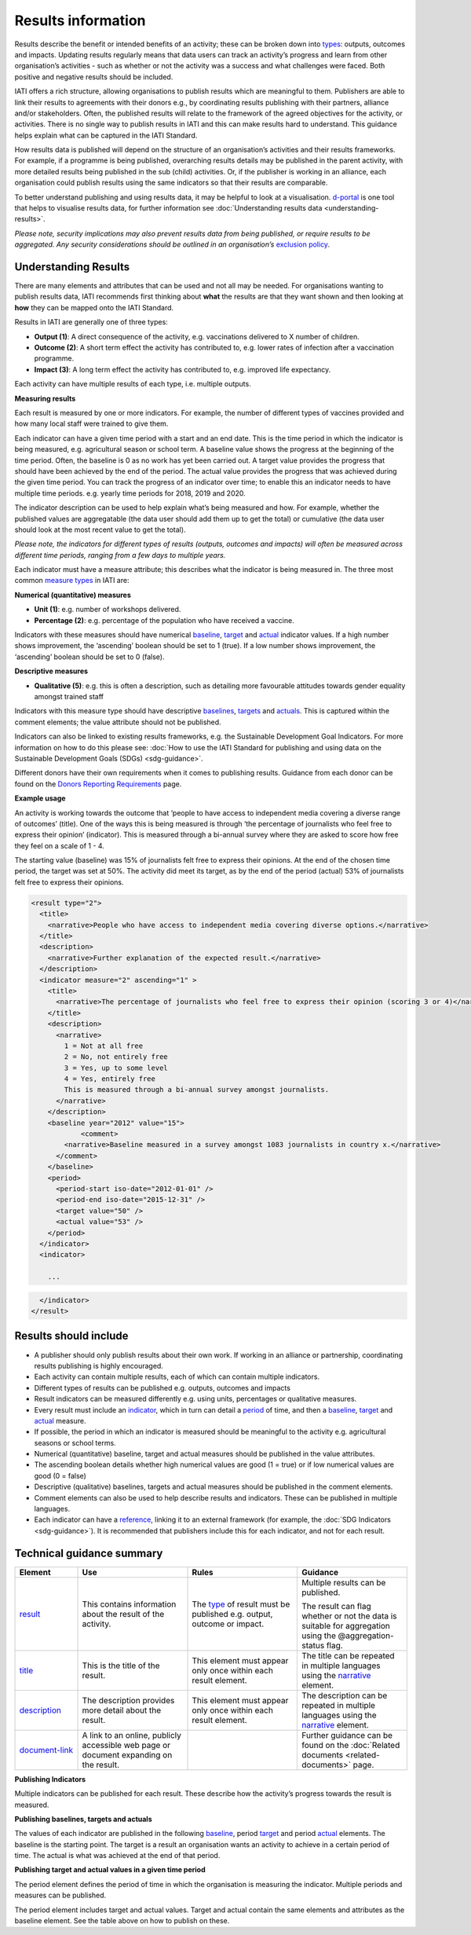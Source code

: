 Results information
===================

Results describe the benefit or intended benefits of an activity; these can be broken down into `types <http://reference.iatistandard.org/codelists/ResultType/>`__: outputs, outcomes and impacts. Updating results regularly means that data users can track an activity’s progress and learn from other organisation’s activities - such as whether or not the activity was a success and what challenges were faced. Both positive and negative results should be included.

IATI offers a rich structure, allowing organisations to publish results which are meaningful to them. Publishers are able to link their results to agreements with their donors e.g., by coordinating results publishing with their partners, alliance and/or stakeholders. Often, the published results will relate to the framework of the agreed objectives for the activity, or activities. There is no single way to publish results in IATI and this can make results hard to understand. This guidance helps explain what can be captured in the IATI Standard.

How results data is published will depend on the structure of an organisation’s activities and their results frameworks. For example, if a programme is being published, overarching results details may be published in the parent activity, with more detailed results being published in the sub (child) activities. Or, if the publisher is working in an alliance, each organisation could publish results using the same indicators so that their results are comparable.

To better understand publishing and using results data, it may be helpful to look at a visualisation. `d-portal <http://www.d-portal.org/>`__ is one tool that helps to visualise results data, for further information see :doc:`Understanding results data <understanding-results>`.

*Please note, security implications may also prevent results data from being published, or require results to be aggregated. Any security considerations should be outlined in an organisation’s* `exclusion policy <https://iatistandard.org/en/guidance/preparing-organisation/organisation-data-publication/information-and-data-you-cant-publish-exclusions/>`__\ *.*


Understanding Results
---------------------

There are many elements and attributes that can be used and not all may be needed. For organisations wanting to publish results data, IATI recommends first thinking about **what** the results are that they want shown and then looking at **how** they can be mapped onto the IATI Standard.

Results in IATI are generally one of three types:

-  **Output (1)**: A direct consequence of the activity, e.g. vaccinations delivered to X number of children.

-  **Outcome (2)**: A short term effect the activity has contributed to, e.g. lower rates of infection after a vaccination programme.

-  **Impact (3)**: A long term effect the activity has contributed to, e.g. improved life expectancy.

Each activity can have multiple results of each type, i.e. multiple outputs.


**Measuring results**

Each result is measured by one or more indicators. For example, the number of different types of vaccines provided and how many local staff were trained to give them.

Each indicator can have a given time period with a start and an end date. This is the time period in which the indicator is being measured, e.g. agricultural season or school term. A baseline value shows the progress at the beginning of the time period. Often, the baseline is 0 as no work has yet been carried out. A target value provides the progress that should have been achieved by the end of the period. The actual value provides the progress that was achieved during the given time period. You can track the progress of an indicator over time; to enable this an indicator needs to have multiple time periods. e.g. yearly time periods for 2018, 2019 and 2020.

The indicator description can be used to help explain what’s being measured and how. For example, whether the published values are aggregatable (the data user should add them up to get the total) or cumulative (the data user should look at the most recent value to get the total).

*Please note, the indicators for different types of results (outputs, outcomes and impacts) will often be measured across different time periods, ranging from a few days to multiple years.*

Each indicator must have a measure attribute; this describes what the indicator is being measured in. The three most common `measure types <http://reference.iatistandard.org/codelists/IndicatorMeasure/>`__ in IATI are:

**Numerical (quantitative) measures**

-  **Unit (1)**: e.g. number of workshops delivered.

-  **Percentage (2)**: e.g. percentage of the population who have received a vaccine.

Indicators with these measures should have numerical `baseline <http://reference.iatistandard.org/activity-standard/iati-activities/iati-activity/result/indicator/baseline/>`__, `target <http://reference.iatistandard.org/activity-standard/iati-activities/iati-activity/result/indicator/period/target/>`__ and `actual <http://reference.iatistandard.org/activity-standard/iati-activities/iati-activity/result/indicator/period/actual/>`__ indicator values. If a high number shows improvement, the ‘ascending’ boolean should be set to 1 (true). If a low number shows improvement, the ‘ascending’ boolean should be set to 0 (false).

**Descriptive measures**

-  **Qualitative (5)**: e.g. this is often a description, such as detailing more favourable attitudes towards gender equality amongst trained staff

Indicators with this measure type should have descriptive `baselines <http://reference.iatistandard.org/activity-standard/iati-activities/iati-activity/result/indicator/baseline/comment/>`__, `targets <http://reference.iatistandard.org/activity-standard/iati-activities/iati-activity/result/indicator/period/target/comment/>`__ and `actuals <http://reference.iatistandard.org/activity-standard/iati-activities/iati-activity/result/indicator/period/actual/comment/>`__. This is captured within the comment elements; the value attribute should not be published.

Indicators can also be linked to existing results frameworks, e.g. the Sustainable Development Goal Indicators. For more information on how to do this please see: :doc:`How to use the IATI Standard for publishing and using data on the Sustainable Development Goals (SDGs) <sdg-guidance>`.

Different donors have their own requirements when it comes to publishing results. Guidance from each donor can be found on the `Donors Reporting Requirements <https://iatistandard.org/en/guidance/preparing-data/donors-reporting-requirements/>`__ page.

**Example usage**

An activity is working towards the outcome that ‘people to have access to independent media covering a diverse range of outcomes’ (title). One of the ways this is being measured is through ‘the percentage of journalists who feel free to express their opinion’ (indicator). This is measured through a bi-annual survey where they are asked to score how free they feel on a scale of 1 - 4.

The starting value (baseline) was 15% of journalists felt free to express their opinions. At the end of the chosen time period, the target was set at 50%. The activity did meet its target, as by the end of the period (actual) 53% of journalists felt free to express their opinions.

.. code-block:: xml

    <result type="2">
      <title>
        <narrative>People who have access to independent media covering diverse options.</narrative>
      </title>
      <description>
        <narrative>Further explanation of the expected result.</narrative>
      </description>
      <indicator measure="2" ascending="1" >
        <title>
          <narrative>The percentage of journalists who feel free to express their opinion (scoring 3 or 4)</narrative>
        </title>
        <description>
          <narrative>
            1 = Not at all free
            2 = No, not entirely free
            3 = Yes, up to some level
            4 = Yes, entirely free
            This is measured through a bi-annual survey amongst journalists.
          </narrative>
        </description>
        <baseline year="2012" value="15">
	        <comment>
            <narrative>Baseline measured in a survey amongst 1083 journalists in country x.</narrative>
          </comment>
        </baseline>
        <period>
          <period-start iso-date="2012-01-01" />
          <period-end iso-date="2015-12-31" />
          <target value="50" />
          <actual value="53" />
        </period>
      </indicator>
      <indicator>

        ...

.. code-block:: xml

      </indicator>
    </result>


Results should include
----------------------

-  A publisher should only publish results about their own work. If working in an alliance or partnership, coordinating results publishing is highly encouraged.

-  Each activity can contain multiple results, each of which can contain multiple indicators.

-  Different types of results can be published e.g. outputs, outcomes and impacts

-  Result indicators can be measured differently e.g. using units, percentages or qualitative measures.

-  Every result must include an `indicator <http://reference.iatistandard.org/activity-standard/iati-activities/iati-activity/result/indicator/>`__, which in turn can detail a `period <http://reference.iatistandard.org/activity-standard/iati-activities/iati-activity/result/indicator/period/>`__ of time, and then a `baseline <http://reference.iatistandard.org/activity-standard/iati-activities/iati-activity/result/indicator/baseline/comment/>`__, `target <http://reference.iatistandard.org/activity-standard/iati-activities/iati-activity/result/indicator/period/target/>`__ and `actual <http://reference.iatistandard.org/activity-standard/iati-activities/iati-activity/result/indicator/period/actual/>`__ measure.

-  If possible, the period in which an indicator is measured should be meaningful to the activity e.g. agricultural seasons or school terms.

-  Numerical (quantitative) baseline, target and actual measures should be published in the value attributes.

-  The ascending boolean details whether high numerical values are good (1 = true) or if low numerical values are good (0 = false)

-  Descriptive (qualitative) baselines, targets and actual measures should be published in the comment elements.

-  Comment elements can also be used to help describe results and indicators. These can be published in multiple languages.

-  Each indicator can have a `reference <http://reference.iatistandard.org/activity-standard/iati-activities/iati-activity/result/indicator/reference/>`__, linking it to an external framework (for example, the :doc:`SDG Indicators <sdg-guidance>`). It is recommended that publishers include this for each indicator, and not for each result.


Technical guidance summary
--------------------------

.. list-table::
   :widths: 16 28 28 28
   :header-rows: 1


   * - Element
     - Use
     - Rules
     - Guidance

   * - `result <http://reference.iatistandard.org/activity-standard/iati-activities/iati-activity/result/>`__
     - This contains information about the result of the activity.
     - The `type <http://reference.iatistandard.org/codelists/ResultType/>`__ of result must be published e.g. output, outcome or impact.
     - Multiple results can be published.

       The result can flag whether or not the data is suitable for aggregation using the @aggregation-status flag.

   * - `title <http://reference.iatistandard.org/activity-standard/iati-activities/iati-activity/result/title/>`__
     - This is the title of the result.
     - This element must appear only once within each result element.
     - The title can be repeated in multiple languages using the `narrative <http://reference.iatistandard.org/activity-standard/iati-activities/iati-activity/result/title/narrative/>`__ element.

   * - `description <http://reference.iatistandard.org/activity-standard/iati-activities/iati-activity/result/description/>`__
     - The description provides more detail about the result.
     - This element must appear only once within each result element.
     - The description can be repeated in multiple languages using the `narrative <http://reference.iatistandard.org/activity-standard/iati-activities/iati-activity/result/description/narrative/>`__ element.

   * - `document-link <http://reference.iatistandard.org/activity-standard/iati-activities/iati-activity/result/document-link/>`__
     - A link to an online, publicly accessible web page or document expanding on the result.
     -
     - Further guidance can be found on the :doc:`Related documents <related-documents>` page.


**Publishing Indicators**

Multiple indicators can be published for each result. These describe how the activity’s progress towards the result is measured.

.. list-table::
   :widths: 16 28 28 28
   :header-rows: 1


   * - Element
     - Use
     - Rules
     - Guidance

   * - `indicator <http://reference.iatistandard.org/activity-standard/iati-activities/iati-activity/result/indicator/>`__
     - This contains information about the indicator of the result.
     - This element must appear at least once within each result element.

       How the indicator is being `measured <http://reference.iatistandard.org/codelists/IndicatorMeasure/>`__ must be included e.g. in units, percentages or qualitative narrative.

     - The element can specify whether or not the indicator is ascending or descending and if the data is suitable for aggregation.

   * - `title <http://reference.iatistandard.org/activity-standard/iati-activities/iati-activity/result/indicator/title/>`__
      - This is the title of the indicator.
      - This element must appear only once within each indicator element.
      - The title can be repeated in multiple languages using the `narrative <http://reference.iatistandard.org/activity-standard/iati-activities/iati-activity/result/indicator/title/narrative/>`__ element.

    * - `description <http://reference.iatistandard.org/activity-standard/iati-activities/iati-activity/result/indicator/description/>`__
      - The description provides more detail about the indicator.
      - This element must appear only once within each indicator element.
      - The description can be repeated in multiple languages using the `narrative <http://reference.iatistandard.org/activity-standard/iati-activities/iati-activity/result/indicator/description/narrative/>`__ element.

    * - `document-link <http://reference.iatistandard.org/activity-standard/iati-activities/iati-activity/result/indicator/document-link/>`__
      - A link to an online, publicly accessible web page or document expanding on the indicator.
      -
      - Further guidance can be found on the :doc:`Related documents <related-documents>` page.

    * - `reference <http://reference.iatistandard.org/activity-standard/iati-activities/iati-activity/result/indicator/reference/>`__
      - A standardised means of identifying the indicator from a code in a recognised vocabulary.
      - Multiple vocabularies may be specified, but each vocabulary must be specified only once for each indicator.

        Reference can be published here or at results level but not both.

      - If `indicator vocab <http://reference.iatistandard.org/codelists/IndicatorVocabulary/>`__ 99 (reporting org) is used, it is strongly recommended that a link to the codelist is included. This helps ensure that users can understand the meaning of the code.

        This element can be used to link SDG Indicators to the published indicator. Further guidance is :doc:`here <sdg-guidance>`.


**Publishing baselines, targets and actuals**

The values of each indicator are published in the following `baseline <http://reference.iatistandard.org/activity-standard/iati-activities/iati-activity/result/indicator/baseline/>`__, period `target <http://reference.iatistandard.org/activity-standard/iati-activities/iati-activity/result/indicator/period/target/>`__ and period `actual <http://reference.iatistandard.org/activity-standard/iati-activities/iati-activity/result/indicator/period/actual/>`__ elements. The baseline is the starting point. The target is a result an organisation wants an activity to achieve in a certain period of time. The actual is what was achieved at the end of that period.

.. list-table::
   :widths: 16 28 28 28
   :header-rows: 1


   * - Element
     - Use
     - Rules
     - Guidance

   * - `baseline <http://reference.iatistandard.org/activity-standard/iati-activities/iati-activity/result/indicator/baseline/>`__
     - Holds the baseline value for the indicator.
     - The year (yyyy) the value was taken must be included.

       A value must be included for all non-qualitative measures.

     - A specific date of when the value was taken can be published.

       The value attribute should be omitted for qualitative measures. The value attribute should be a valid number for all non-qualitative measures.

       If publishing a qualitative measure, the narrative should be provided in the `comment <http://reference.iatistandard.org/activity-standard/iati-activities/iati-activity/result/indicator/baseline/comment/>`__ element.

   * - `dimension <http://reference.iatistandard.org/activity-standard/iati-activities/iati-activity/result/indicator/baseline/dimension/>`__
     - A category used for disaggregating the results by gender or age, etc.

       A name and value for the aggregation can be provided.

     -
     - For example an activity could declare the dimension’s name as *sex*, with a value of *female*.

     - A baseline can have multiple dimensions.

   * - `document-link <http://reference.iatistandard.org/activity-standard/iati-activities/iati-activity/result/indicator/baseline/document-link/>`__
     - A link to an online, publicly accessible web page or document expanding on the baseline.
     -
     - Further guidance can be found on the :doc:`Related documents <related-documents>` page.

   * - `comment <http://reference.iatistandard.org/activity-standard/iati-activities/iati-activity/result/indicator/baseline/comment/>`__
     - Further describes the baseline and describes qualitative results.
     - This element must appear only once within each baseline element.
     - The comment can be repeated in multiple languages using the `narrative <http://reference.iatistandard.org/activity-standard/iati-activities/iati-activity/result/indicator/baseline/comment/narrative/>`__ element.


**Publishing target and actual values in a given time period**

The period element defines the period of time in which the organisation is measuring the indicator. Multiple periods and measures can be published.

The period element includes target and actual values. Target and actual contain the same elements and attributes as the baseline element. See the table above on how to publish on these.

.. list-table::
   :widths: 16 28 28 28
   :header-rows: 1


   * - Element
     - Use
     - Rules
     - Guidance

   * - `period <http://reference.iatistandard.org/activity-standard/iati-activities/iati-activity/result/indicator/period/>`__
     - Defines the period in which the indicator is being measured.
     -
     - Multiple periods can be published.

   * - `period-start <http://reference.iatistandard.org/activity-standard/iati-activities/iati-activity/result/indicator/period/period-start/>`__
     - The start of the period.
     - This must be published and only occur once within each period element.

       The date must be in the format (YYYY-MM-DD).

       The start date must be before, or the same as, the end date.

     -

   * - `period-end <http://reference.iatistandard.org/activity-standard/iati-activities/iati-activity/result/indicator/period/period-end/>`__
     - The end of the period.
     - This must be published and only occur once within each period element.

       The date must be in the format (YYYY-MM-DD).

       The end date must be after, or the same as, the start date.

     -

   * - `target <http://reference.iatistandard.org/activity-standard/iati-activities/iati-activity/result/indicator/period/target/>`__
     - Defines the target value for this period.
     -
     - Multiple targets can be published for each period.

      Target contains the same elements and attributes as baseline. See the table above for further guidance.

   * - `actual <http://reference.iatistandard.org/activity-standard/iati-activities/iati-activity/result/indicator/period/actual/>`__
     - Defines the actual value achieved at the end of this time period.
     -
     - Multiple actuals can be published for each period.

       Actual contains the same elements and attributes as baseline. See the table above for further guidance.


.. meta::
  :title: Results information
  :description: Results describe the benefit or intended benefits of an activity; these can be broken down into types: outputs, outcomes and impacts.
  :guidance_type: activity
  :date: July 27, 2020
